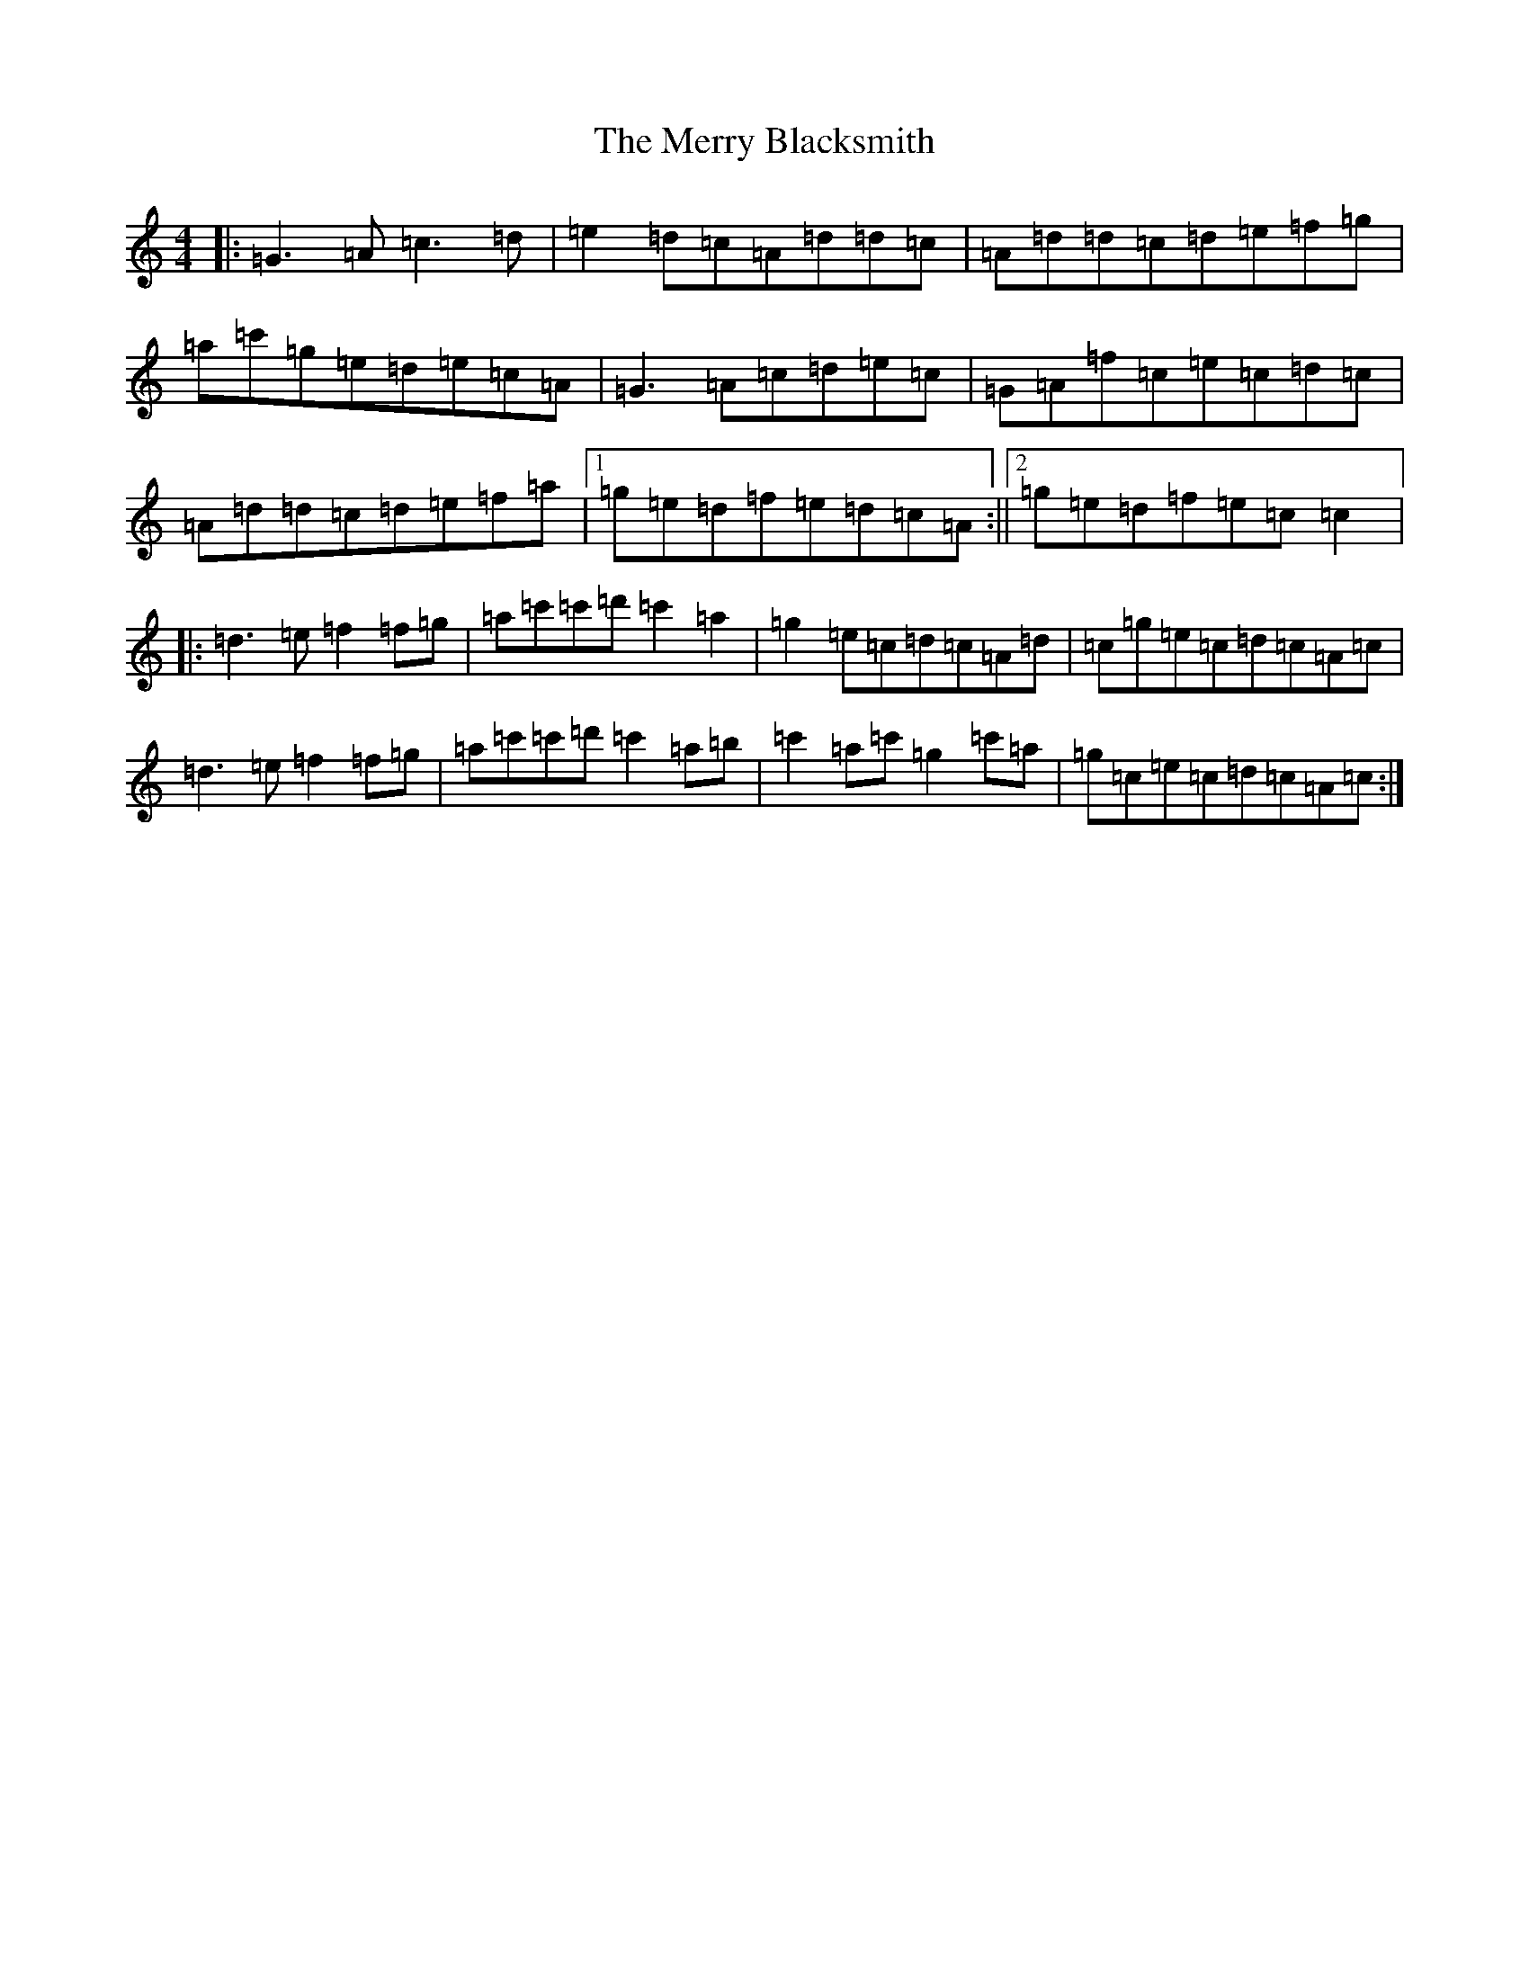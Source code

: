 X: 20751
T: Merry Blacksmith, The
S: https://thesession.org/tunes/72#setting20702
Z: D Major
R: reel
M: 4/4
L: 1/8
K: C Major
|:=G3=A=c3=d|=e2=d=c=A=d=d=c|=A=d=d=c=d=e=f=g|=a=c'=g=e=d=e=c=A|=G3=A=c=d=e=c|=G=A=f=c=e=c=d=c|=A=d=d=c=d=e=f=a|1=g=e=d=f=e=d=c=A:||2=g=e=d=f=e=c=c2|:=d3=e=f2=f=g|=a=c'=c'=d'=c'2=a2|=g2=e=c=d=c=A=d|=c=g=e=c=d=c=A=c|=d3=e=f2=f=g|=a=c'=c'=d'=c'2=a=b|=c'2=a=c'=g2=c'=a|=g=c=e=c=d=c=A=c:|